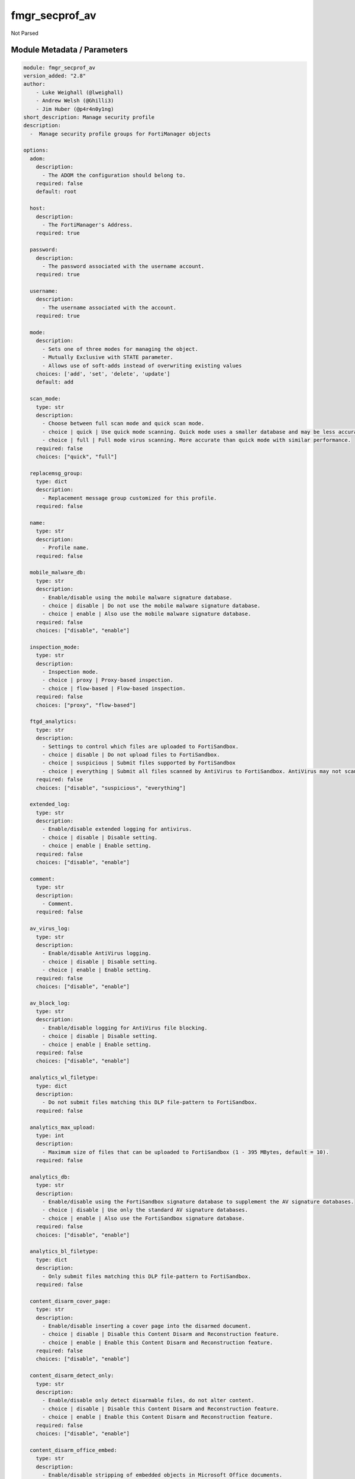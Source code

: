 ===============
fmgr_secprof_av
===============

Not Parsed


Module Metadata / Parameters
----------------------------

.. code-block:: yaml

    module: fmgr_secprof_av
    version_added: "2.8"
    author:
        - Luke Weighall (@lweighall)
        - Andrew Welsh (@Ghilli3)
        - Jim Huber (@p4r4n0y1ng)
    short_description: Manage security profile
    description:
      -  Manage security profile groups for FortiManager objects
    
    options:
      adom:
        description:
          - The ADOM the configuration should belong to.
        required: false
        default: root
    
      host:
        description:
          - The FortiManager's Address.
        required: true
    
      password:
        description:
          - The password associated with the username account.
        required: true
    
      username:
        description:
          - The username associated with the account.
        required: true
    
      mode:
        description:
          - Sets one of three modes for managing the object.
          - Mutually Exclusive with STATE parameter.
          - Allows use of soft-adds instead of overwriting existing values
        choices: ['add', 'set', 'delete', 'update']
        default: add
    
      scan_mode:
        type: str
        description:
          - Choose between full scan mode and quick scan mode.
          - choice | quick | Use quick mode scanning. Quick mode uses a smaller database and may be less accurate.
          - choice | full | Full mode virus scanning. More accurate than quick mode with similar performance.
        required: false
        choices: ["quick", "full"]
    
      replacemsg_group:
        type: dict
        description:
          - Replacement message group customized for this profile.
        required: false
    
      name:
        type: str
        description:
          - Profile name.
        required: false
    
      mobile_malware_db:
        type: str
        description:
          - Enable/disable using the mobile malware signature database.
          - choice | disable | Do not use the mobile malware signature database.
          - choice | enable | Also use the mobile malware signature database.
        required: false
        choices: ["disable", "enable"]
    
      inspection_mode:
        type: str
        description:
          - Inspection mode.
          - choice | proxy | Proxy-based inspection.
          - choice | flow-based | Flow-based inspection.
        required: false
        choices: ["proxy", "flow-based"]
    
      ftgd_analytics:
        type: str
        description:
          - Settings to control which files are uploaded to FortiSandbox.
          - choice | disable | Do not upload files to FortiSandbox.
          - choice | suspicious | Submit files supported by FortiSandbox
          - choice | everything | Submit all files scanned by AntiVirus to FortiSandbox. AntiVirus may not scan all files.
        required: false
        choices: ["disable", "suspicious", "everything"]
    
      extended_log:
        type: str
        description:
          - Enable/disable extended logging for antivirus.
          - choice | disable | Disable setting.
          - choice | enable | Enable setting.
        required: false
        choices: ["disable", "enable"]
    
      comment:
        type: str
        description:
          - Comment.
        required: false
    
      av_virus_log:
        type: str
        description:
          - Enable/disable AntiVirus logging.
          - choice | disable | Disable setting.
          - choice | enable | Enable setting.
        required: false
        choices: ["disable", "enable"]
    
      av_block_log:
        type: str
        description:
          - Enable/disable logging for AntiVirus file blocking.
          - choice | disable | Disable setting.
          - choice | enable | Enable setting.
        required: false
        choices: ["disable", "enable"]
    
      analytics_wl_filetype:
        type: dict
        description:
          - Do not submit files matching this DLP file-pattern to FortiSandbox.
        required: false
    
      analytics_max_upload:
        type: int
        description:
          - Maximum size of files that can be uploaded to FortiSandbox (1 - 395 MBytes, default = 10).
        required: false
    
      analytics_db:
        type: str
        description:
          - Enable/disable using the FortiSandbox signature database to supplement the AV signature databases.
          - choice | disable | Use only the standard AV signature databases.
          - choice | enable | Also use the FortiSandbox signature database.
        required: false
        choices: ["disable", "enable"]
    
      analytics_bl_filetype:
        type: dict
        description:
          - Only submit files matching this DLP file-pattern to FortiSandbox.
        required: false
    
      content_disarm_cover_page:
        type: str
        description:
          - Enable/disable inserting a cover page into the disarmed document.
          - choice | disable | Disable this Content Disarm and Reconstruction feature.
          - choice | enable | Enable this Content Disarm and Reconstruction feature.
        required: false
        choices: ["disable", "enable"]
    
      content_disarm_detect_only:
        type: str
        description:
          - Enable/disable only detect disarmable files, do not alter content.
          - choice | disable | Disable this Content Disarm and Reconstruction feature.
          - choice | enable | Enable this Content Disarm and Reconstruction feature.
        required: false
        choices: ["disable", "enable"]
    
      content_disarm_office_embed:
        type: str
        description:
          - Enable/disable stripping of embedded objects in Microsoft Office documents.
          - choice | disable | Disable this Content Disarm and Reconstruction feature.
          - choice | enable | Enable this Content Disarm and Reconstruction feature.
        required: false
        choices: ["disable", "enable"]
    
      content_disarm_office_hylink:
        type: str
        description:
          - Enable/disable stripping of hyperlinks in Microsoft Office documents.
          - choice | disable | Disable this Content Disarm and Reconstruction feature.
          - choice | enable | Enable this Content Disarm and Reconstruction feature.
        required: false
        choices: ["disable", "enable"]
    
      content_disarm_office_linked:
        type: str
        description:
          - Enable/disable stripping of linked objects in Microsoft Office documents.
          - choice | disable | Disable this Content Disarm and Reconstruction feature.
          - choice | enable | Enable this Content Disarm and Reconstruction feature.
        required: false
        choices: ["disable", "enable"]
    
      content_disarm_office_macro:
        type: str
        description:
          - Enable/disable stripping of macros in Microsoft Office documents.
          - choice | disable | Disable this Content Disarm and Reconstruction feature.
          - choice | enable | Enable this Content Disarm and Reconstruction feature.
        required: false
        choices: ["disable", "enable"]
    
      content_disarm_original_file_destination:
        type: str
        description:
          - Destination to send original file if active content is removed.
          - choice | fortisandbox | Send original file to configured FortiSandbox.
          - choice | quarantine | Send original file to quarantine.
          - choice | discard | Original file will be discarded after content disarm.
        required: false
        choices: ["fortisandbox", "quarantine", "discard"]
    
      content_disarm_pdf_act_form:
        type: str
        description:
          - Enable/disable stripping of actions that submit data to other targets in PDF documents.
          - choice | disable | Disable this Content Disarm and Reconstruction feature.
          - choice | enable | Enable this Content Disarm and Reconstruction feature.
        required: false
        choices: ["disable", "enable"]
    
      content_disarm_pdf_act_gotor:
        type: str
        description:
          - Enable/disable stripping of links to other PDFs in PDF documents.
          - choice | disable | Disable this Content Disarm and Reconstruction feature.
          - choice | enable | Enable this Content Disarm and Reconstruction feature.
        required: false
        choices: ["disable", "enable"]
    
      content_disarm_pdf_act_java:
        type: str
        description:
          - Enable/disable stripping of actions that execute JavaScript code in PDF documents.
          - choice | disable | Disable this Content Disarm and Reconstruction feature.
          - choice | enable | Enable this Content Disarm and Reconstruction feature.
        required: false
        choices: ["disable", "enable"]
    
      content_disarm_pdf_act_launch:
        type: str
        description:
          - Enable/disable stripping of links to external applications in PDF documents.
          - choice | disable | Disable this Content Disarm and Reconstruction feature.
          - choice | enable | Enable this Content Disarm and Reconstruction feature.
        required: false
        choices: ["disable", "enable"]
    
      content_disarm_pdf_act_movie:
        type: str
        description:
          - Enable/disable stripping of embedded movies in PDF documents.
          - choice | disable | Disable this Content Disarm and Reconstruction feature.
          - choice | enable | Enable this Content Disarm and Reconstruction feature.
        required: false
        choices: ["disable", "enable"]
    
      content_disarm_pdf_act_sound:
        type: str
        description:
          - Enable/disable stripping of embedded sound files in PDF documents.
          - choice | disable | Disable this Content Disarm and Reconstruction feature.
          - choice | enable | Enable this Content Disarm and Reconstruction feature.
        required: false
        choices: ["disable", "enable"]
    
      content_disarm_pdf_embedfile:
        type: str
        description:
          - Enable/disable stripping of embedded files in PDF documents.
          - choice | disable | Disable this Content Disarm and Reconstruction feature.
          - choice | enable | Enable this Content Disarm and Reconstruction feature.
        required: false
        choices: ["disable", "enable"]
    
      content_disarm_pdf_hyperlink:
        type: str
        description:
          - Enable/disable stripping of hyperlinks from PDF documents.
          - choice | disable | Disable this Content Disarm and Reconstruction feature.
          - choice | enable | Enable this Content Disarm and Reconstruction feature.
        required: false
        choices: ["disable", "enable"]
    
      content_disarm_pdf_javacode:
        type: str
        description:
          - Enable/disable stripping of JavaScript code in PDF documents.
          - choice | disable | Disable this Content Disarm and Reconstruction feature.
          - choice | enable | Enable this Content Disarm and Reconstruction feature.
        required: false
        choices: ["disable", "enable"]
    
      ftp_archive_block:
        type: str
        description:
          - Select the archive types to block.
          - FLAG Based Options. Specify multiple in list form.
          - flag | encrypted | Block encrypted archives.
          - flag | corrupted | Block corrupted archives.
          - flag | multipart | Block multipart archives.
          - flag | nested | Block nested archives.
          - flag | mailbomb | Block mail bomb archives.
          - flag | unhandled | Block archives that FortiOS cannot open.
          - flag | partiallycorrupted | Block partially corrupted archives.
          - flag | fileslimit | Block exceeded archive files limit.
          - flag | timeout | Block scan timeout.
        required: false
        choices: ["encrypted", "corrupted", "multipart", "nested", "mailbomb", "unhandled",
        "partiallycorrupted", "fileslimit", "timeout"]
    
      ftp_archive_log:
        type: str
        description:
          - Select the archive types to log.
          - FLAG Based Options. Specify multiple in list form.
          - flag | encrypted | Log encrypted archives.
          - flag | corrupted | Log corrupted archives.
          - flag | multipart | Log multipart archives.
          - flag | nested | Log nested archives.
          - flag | mailbomb | Log mail bomb archives.
          - flag | unhandled | Log archives that FortiOS cannot open.
          - flag | partiallycorrupted | Log partially corrupted archives.
          - flag | fileslimit | Log exceeded archive files limit.
          - flag | timeout | Log scan timeout.
        required: false
        choices: ["encrypted", "corrupted", "multipart", "nested", "mailbomb", "unhandled",
        "partiallycorrupted", "fileslimit", "timeout"]
    
      ftp_emulator:
        type: str
        description:
          - Enable/disable the virus emulator.
          - choice | disable | Disable the virus emulator.
          - choice | enable | Enable the virus emulator.
        required: false
        choices: ["disable", "enable"]
    
      ftp_options:
        type: str
        description:
          - Enable/disable FTP AntiVirus scanning, monitoring, and quarantine.
          - FLAG Based Options. Specify multiple in list form.
          - flag | scan | Enable FTP antivirus scanning.
          - flag | quarantine | Enable FTP antivirus quarantine. Files are quarantined depending on quarantine settings.
          - flag | avmonitor | Enable FTP antivirus logging.
        required: false
        choices: ["scan", "quarantine", "avmonitor"]
    
      ftp_outbreak_prevention:
        type: str
        description:
          - Enable FortiGuard Virus Outbreak Prevention service.
          - choice | disabled | Disabled.
          - choice | files | Analyze files as sent, not the content of archives.
          - choice | full-archive | Analyze files including the content of archives.
        required: false
        choices: ["disabled", "files", "full-archive"]
    
      http_archive_block:
        type: str
        description:
          - Select the archive types to block.
          - FLAG Based Options. Specify multiple in list form.
          - flag | encrypted | Block encrypted archives.
          - flag | corrupted | Block corrupted archives.
          - flag | multipart | Block multipart archives.
          - flag | nested | Block nested archives.
          - flag | mailbomb | Block mail bomb archives.
          - flag | unhandled | Block archives that FortiOS cannot open.
          - flag | partiallycorrupted | Block partially corrupted archives.
          - flag | fileslimit | Block exceeded archive files limit.
          - flag | timeout | Block scan timeout.
        required: false
        choices: ["encrypted", "corrupted", "multipart", "nested", "mailbomb", "unhandled",
        "partiallycorrupted", "fileslimit", "timeout"]
    
      http_archive_log:
        type: str
        description:
          - Select the archive types to log.
          - FLAG Based Options. Specify multiple in list form.
          - flag | encrypted | Log encrypted archives.
          - flag | corrupted | Log corrupted archives.
          - flag | multipart | Log multipart archives.
          - flag | nested | Log nested archives.
          - flag | mailbomb | Log mail bomb archives.
          - flag | unhandled | Log archives that FortiOS cannot open.
          - flag | partiallycorrupted | Log partially corrupted archives.
          - flag | fileslimit | Log exceeded archive files limit.
          - flag | timeout | Log scan timeout.
        required: false
        choices: ["encrypted", "corrupted", "multipart", "nested", "mailbomb", "unhandled",
        "partiallycorrupted", "fileslimit", "timeout"]
    
      http_content_disarm:
        type: str
        description:
          - Enable Content Disarm and Reconstruction for this protocol.
          - choice | disable | Disable Content Disarm and Reconstruction for this protocol.
          - choice | enable | Enable Content Disarm and Reconstruction for this protocol.
        required: false
        choices: ["disable", "enable"]
    
      http_emulator:
        type: str
        description:
          - Enable/disable the virus emulator.
          - choice | disable | Disable the virus emulator.
          - choice | enable | Enable the virus emulator.
        required: false
        choices: ["disable", "enable"]
    
      http_options:
        type: str
        description:
          - Enable/disable HTTP AntiVirus scanning, monitoring, and quarantine.
          - FLAG Based Options. Specify multiple in list form.
          - flag | scan | Enable HTTP antivirus scanning.
          - flag | quarantine | Enable HTTP antivirus quarantine. Files are quarantined depending on quarantine settings.
          - flag | avmonitor | Enable HTTP antivirus logging.
        required: false
        choices: ["scan", "quarantine", "avmonitor"]
    
      http_outbreak_prevention:
        type: str
        description:
          - Enable FortiGuard Virus Outbreak Prevention service.
          - choice | disabled | Disabled.
          - choice | files | Analyze files as sent, not the content of archives.
          - choice | full-archive | Analyze files including the content of archives.
        required: false
        choices: ["disabled", "files", "full-archive"]
    
      imap_archive_block:
        type: str
        description:
          - Select the archive types to block.
          - FLAG Based Options. Specify multiple in list form.
          - flag | encrypted | Block encrypted archives.
          - flag | corrupted | Block corrupted archives.
          - flag | multipart | Block multipart archives.
          - flag | nested | Block nested archives.
          - flag | mailbomb | Block mail bomb archives.
          - flag | unhandled | Block archives that FortiOS cannot open.
          - flag | partiallycorrupted | Block partially corrupted archives.
          - flag | fileslimit | Block exceeded archive files limit.
          - flag | timeout | Block scan timeout.
        required: false
        choices: ["encrypted", "corrupted", "multipart", "nested", "mailbomb", "unhandled",
        "partiallycorrupted", "fileslimit", "timeout"]
    
      imap_archive_log:
        type: str
        description:
          - Select the archive types to log.
          - FLAG Based Options. Specify multiple in list form.
          - flag | encrypted | Log encrypted archives.
          - flag | corrupted | Log corrupted archives.
          - flag | multipart | Log multipart archives.
          - flag | nested | Log nested archives.
          - flag | mailbomb | Log mail bomb archives.
          - flag | unhandled | Log archives that FortiOS cannot open.
          - flag | partiallycorrupted | Log partially corrupted archives.
          - flag | fileslimit | Log exceeded archive files limit.
          - flag | timeout | Log scan timeout.
        required: false
        choices: ["encrypted", "corrupted", "multipart", "nested", "mailbomb", "unhandled",
        "partiallycorrupted", "fileslimit", "timeout"]
    
      imap_content_disarm:
        type: str
        description:
          - Enable Content Disarm and Reconstruction for this protocol.
          - choice | disable | Disable Content Disarm and Reconstruction for this protocol.
          - choice | enable | Enable Content Disarm and Reconstruction for this protocol.
        required: false
        choices: ["disable", "enable"]
    
      imap_emulator:
        type: str
        description:
          - Enable/disable the virus emulator.
          - choice | disable | Disable the virus emulator.
          - choice | enable | Enable the virus emulator.
        required: false
        choices: ["disable", "enable"]
    
      imap_executables:
        type: str
        description:
          - Treat Windows executable files as viruses for the purpose of blocking or monitoring.
          - choice | default | Perform standard AntiVirus scanning of Windows executable files.
          - choice | virus | Treat Windows executables as viruses.
        required: false
        choices: ["default", "virus"]
    
      imap_options:
        type: str
        description:
          - Enable/disable IMAP AntiVirus scanning, monitoring, and quarantine.
          - FLAG Based Options. Specify multiple in list form.
          - flag | scan | Enable IMAP antivirus scanning.
          - flag | quarantine | Enable IMAP antivirus quarantine. Files are quarantined depending on quarantine settings.
          - flag | avmonitor | Enable IMAP antivirus logging.
        required: false
        choices: ["scan", "quarantine", "avmonitor"]
    
      imap_outbreak_prevention:
        type: str
        description:
          - Enable FortiGuard Virus Outbreak Prevention service.
          - choice | disabled | Disabled.
          - choice | files | Analyze files as sent, not the content of archives.
          - choice | full-archive | Analyze files including the content of archives.
        required: false
        choices: ["disabled", "files", "full-archive"]
    
      mapi_archive_block:
        type: str
        description:
          - Select the archive types to block.
          - FLAG Based Options. Specify multiple in list form.
          - flag | encrypted | Block encrypted archives.
          - flag | corrupted | Block corrupted archives.
          - flag | multipart | Block multipart archives.
          - flag | nested | Block nested archives.
          - flag | mailbomb | Block mail bomb archives.
          - flag | unhandled | Block archives that FortiOS cannot open.
          - flag | partiallycorrupted | Block partially corrupted archives.
          - flag | fileslimit | Block exceeded archive files limit.
          - flag | timeout | Block scan timeout.
        required: false
        choices: ["encrypted", "corrupted", "multipart", "nested", "mailbomb", "unhandled",
        "partiallycorrupted", "fileslimit", "timeout"]
    
      mapi_archive_log:
        type: str
        description:
          - Select the archive types to log.
          - FLAG Based Options. Specify multiple in list form.
          - flag | encrypted | Log encrypted archives.
          - flag | corrupted | Log corrupted archives.
          - flag | multipart | Log multipart archives.
          - flag | nested | Log nested archives.
          - flag | mailbomb | Log mail bomb archives.
          - flag | unhandled | Log archives that FortiOS cannot open.
          - flag | partiallycorrupted | Log partially corrupted archives.
          - flag | fileslimit | Log exceeded archive files limit.
          - flag | timeout | Log scan timeout.
        required: false
        choices: ["encrypted", "corrupted", "multipart", "nested", "mailbomb", "unhandled",
        "partiallycorrupted", "fileslimit", "timeout"]
    
      mapi_emulator:
        type: str
        description:
          - Enable/disable the virus emulator.
          - choice | disable | Disable the virus emulator.
          - choice | enable | Enable the virus emulator.
        required: false
        choices: ["disable", "enable"]
    
      mapi_executables:
        type: str
        description:
          - Treat Windows executable files as viruses for the purpose of blocking or monitoring.
          - choice | default | Perform standard AntiVirus scanning of Windows executable files.
          - choice | virus | Treat Windows executables as viruses.
        required: false
        choices: ["default", "virus"]
    
      mapi_options:
        type: str
        description:
          - Enable/disable MAPI AntiVirus scanning, monitoring, and quarantine.
          - FLAG Based Options. Specify multiple in list form.
          - flag | scan | Enable MAPI antivirus scanning.
          - flag | quarantine | Enable MAPI antivirus quarantine. Files are quarantined depending on quarantine settings.
          - flag | avmonitor | Enable MAPI antivirus logging.
        required: false
        choices: ["scan", "quarantine", "avmonitor"]
    
      mapi_outbreak_prevention:
        type: str
        description:
          - Enable FortiGuard Virus Outbreak Prevention service.
          - choice | disabled | Disabled.
          - choice | files | Analyze files as sent, not the content of archives.
          - choice | full-archive | Analyze files including the content of archives.
        required: false
        choices: ["disabled", "files", "full-archive"]
    
      nac_quar_expiry:
        type: str
        description:
          - Duration of quarantine.
        required: false
    
      nac_quar_infected:
        type: str
        description:
          - Enable/Disable quarantining infected hosts to the banned user list.
          - choice | none | Do not quarantine infected hosts.
          - choice | quar-src-ip | Quarantine all traffic from the infected hosts source IP.
        required: false
        choices: ["none", "quar-src-ip"]
    
      nac_quar_log:
        type: str
        description:
          - Enable/disable AntiVirus quarantine logging.
          - choice | disable | Disable AntiVirus quarantine logging.
          - choice | enable | Enable AntiVirus quarantine logging.
        required: false
        choices: ["disable", "enable"]
    
      nntp_archive_block:
        type: str
        description:
          - Select the archive types to block.
          - FLAG Based Options. Specify multiple in list form.
          - flag | encrypted | Block encrypted archives.
          - flag | corrupted | Block corrupted archives.
          - flag | multipart | Block multipart archives.
          - flag | nested | Block nested archives.
          - flag | mailbomb | Block mail bomb archives.
          - flag | unhandled | Block archives that FortiOS cannot open.
          - flag | partiallycorrupted | Block partially corrupted archives.
          - flag | fileslimit | Block exceeded archive files limit.
          - flag | timeout | Block scan timeout.
        required: false
        choices: ["encrypted", "corrupted", "multipart", "nested", "mailbomb", "unhandled",
        "partiallycorrupted", "fileslimit", "timeout"]
    
      nntp_archive_log:
        type: str
        description:
          - Select the archive types to log.
          - FLAG Based Options. Specify multiple in list form.
          - flag | encrypted | Log encrypted archives.
          - flag | corrupted | Log corrupted archives.
          - flag | multipart | Log multipart archives.
          - flag | nested | Log nested archives.
          - flag | mailbomb | Log mail bomb archives.
          - flag | unhandled | Log archives that FortiOS cannot open.
          - flag | partiallycorrupted | Log partially corrupted archives.
          - flag | fileslimit | Log exceeded archive files limit.
          - flag | timeout | Log scan timeout.
        required: false
        choices: ["encrypted", "corrupted", "multipart", "nested", "mailbomb", "unhandled",
        "partiallycorrupted", "fileslimit", "timeout"]
    
      nntp_emulator:
        type: str
        description:
          - Enable/disable the virus emulator.
          - choice | disable | Disable the virus emulator.
          - choice | enable | Enable the virus emulator.
        required: false
        choices: ["disable", "enable"]
    
      nntp_options:
        type: str
        description:
          - Enable/disable NNTP AntiVirus scanning, monitoring, and quarantine.
          - FLAG Based Options. Specify multiple in list form.
          - flag | scan | Enable NNTP antivirus scanning.
          - flag | quarantine | Enable NNTP antivirus quarantine. Files are quarantined depending on quarantine settings.
          - flag | avmonitor | Enable NNTP antivirus logging.
        required: false
        choices: ["scan", "quarantine", "avmonitor"]
    
      nntp_outbreak_prevention:
        type: str
        description:
          - Enable FortiGuard Virus Outbreak Prevention service.
          - choice | disabled | Disabled.
          - choice | files | Analyze files as sent, not the content of archives.
          - choice | full-archive | Analyze files including the content of archives.
        required: false
        choices: ["disabled", "files", "full-archive"]
    
      pop3_archive_block:
        type: str
        description:
          - Select the archive types to block.
          - FLAG Based Options. Specify multiple in list form.
          - flag | encrypted | Block encrypted archives.
          - flag | corrupted | Block corrupted archives.
          - flag | multipart | Block multipart archives.
          - flag | nested | Block nested archives.
          - flag | mailbomb | Block mail bomb archives.
          - flag | unhandled | Block archives that FortiOS cannot open.
          - flag | partiallycorrupted | Block partially corrupted archives.
          - flag | fileslimit | Block exceeded archive files limit.
          - flag | timeout | Block scan timeout.
        required: false
        choices: ["encrypted", "corrupted", "multipart", "nested", "mailbomb", "unhandled",
        "partiallycorrupted", "fileslimit", "timeout"]
    
      pop3_archive_log:
        type: str
        description:
          - Select the archive types to log.
          - FLAG Based Options. Specify multiple in list form.
          - flag | encrypted | Log encrypted archives.
          - flag | corrupted | Log corrupted archives.
          - flag | multipart | Log multipart archives.
          - flag | nested | Log nested archives.
          - flag | mailbomb | Log mail bomb archives.
          - flag | unhandled | Log archives that FortiOS cannot open.
          - flag | partiallycorrupted | Log partially corrupted archives.
          - flag | fileslimit | Log exceeded archive files limit.
          - flag | timeout | Log scan timeout.
        required: false
        choices: ["encrypted", "corrupted", "multipart", "nested", "mailbomb", "unhandled",
        "partiallycorrupted", "fileslimit", "timeout"]
    
      pop3_content_disarm:
        type: str
        description:
          - Enable Content Disarm and Reconstruction for this protocol.
          - choice | disable | Disable Content Disarm and Reconstruction for this protocol.
          - choice | enable | Enable Content Disarm and Reconstruction for this protocol.
        required: false
        choices: ["disable", "enable"]
    
      pop3_emulator:
        type: str
        description:
          - Enable/disable the virus emulator.
          - choice | disable | Disable the virus emulator.
          - choice | enable | Enable the virus emulator.
        required: false
        choices: ["disable", "enable"]
    
      pop3_executables:
        type: str
        description:
          - Treat Windows executable files as viruses for the purpose of blocking or monitoring.
          - choice | default | Perform standard AntiVirus scanning of Windows executable files.
          - choice | virus | Treat Windows executables as viruses.
        required: false
        choices: ["default", "virus"]
    
      pop3_options:
        type: str
        description:
          - Enable/disable POP3 AntiVirus scanning, monitoring, and quarantine.
          - FLAG Based Options. Specify multiple in list form.
          - flag | scan | Enable POP3 antivirus scanning.
          - flag | quarantine | Enable POP3 antivirus quarantine. Files are quarantined depending on quarantine settings.
          - flag | avmonitor | Enable POP3 antivirus logging.
        required: false
        choices: ["scan", "quarantine", "avmonitor"]
    
      pop3_outbreak_prevention:
        type: str
        description:
          - Enable FortiGuard Virus Outbreak Prevention service.
          - choice | disabled | Disabled.
          - choice | files | Analyze files as sent, not the content of archives.
          - choice | full-archive | Analyze files including the content of archives.
        required: false
        choices: ["disabled", "files", "full-archive"]
    
      smb_archive_block:
        type: str
        description:
          - Select the archive types to block.
          - FLAG Based Options. Specify multiple in list form.
          - flag | encrypted | Block encrypted archives.
          - flag | corrupted | Block corrupted archives.
          - flag | multipart | Block multipart archives.
          - flag | nested | Block nested archives.
          - flag | mailbomb | Block mail bomb archives.
          - flag | unhandled | Block archives that FortiOS cannot open.
          - flag | partiallycorrupted | Block partially corrupted archives.
          - flag | fileslimit | Block exceeded archive files limit.
          - flag | timeout | Block scan timeout.
        required: false
        choices: ["encrypted", "corrupted", "multipart", "nested", "mailbomb", "unhandled",
        "partiallycorrupted", "fileslimit", "timeout"]
    
      smb_archive_log:
        type: str
        description:
          - Select the archive types to log.
          - FLAG Based Options. Specify multiple in list form.
          - flag | encrypted | Log encrypted archives.
          - flag | corrupted | Log corrupted archives.
          - flag | multipart | Log multipart archives.
          - flag | nested | Log nested archives.
          - flag | mailbomb | Log mail bomb archives.
          - flag | unhandled | Log archives that FortiOS cannot open.
          - flag | partiallycorrupted | Log partially corrupted archives.
          - flag | fileslimit | Log exceeded archive files limit.
          - flag | timeout | Log scan timeout.
        required: false
        choices: ["encrypted", "corrupted", "multipart", "nested", "mailbomb", "unhandled",
        "partiallycorrupted", "fileslimit", "timeout"]
    
      smb_emulator:
        type: str
        description:
          - Enable/disable the virus emulator.
          - choice | disable | Disable the virus emulator.
          - choice | enable | Enable the virus emulator.
        required: false
        choices: ["disable", "enable"]
    
      smb_options:
        type: str
        description:
          - Enable/disable SMB AntiVirus scanning, monitoring, and quarantine.
          - FLAG Based Options. Specify multiple in list form.
          - flag | scan | Enable SMB antivirus scanning.
          - flag | quarantine | Enable SMB antivirus quarantine. Files are quarantined depending on quarantine settings.
          - flag | avmonitor | Enable SMB antivirus logging.
        required: false
        choices: ["scan", "quarantine", "avmonitor"]
    
      smb_outbreak_prevention:
        type: str
        description:
          - Enable FortiGuard Virus Outbreak Prevention service.
          - choice | disabled | Disabled.
          - choice | files | Analyze files as sent, not the content of archives.
          - choice | full-archive | Analyze files including the content of archives.
        required: false
        choices: ["disabled", "files", "full-archive"]
    
      smtp_archive_block:
        type: str
        description:
          - Select the archive types to block.
          - FLAG Based Options. Specify multiple in list form.
          - flag | encrypted | Block encrypted archives.
          - flag | corrupted | Block corrupted archives.
          - flag | multipart | Block multipart archives.
          - flag | nested | Block nested archives.
          - flag | mailbomb | Block mail bomb archives.
          - flag | unhandled | Block archives that FortiOS cannot open.
          - flag | partiallycorrupted | Block partially corrupted archives.
          - flag | fileslimit | Block exceeded archive files limit.
          - flag | timeout | Block scan timeout.
        required: false
        choices: ["encrypted", "corrupted", "multipart", "nested", "mailbomb", "unhandled",
        "partiallycorrupted", "fileslimit", "timeout"]
    
      smtp_archive_log:
        type: str
        description:
          - Select the archive types to log.
          - FLAG Based Options. Specify multiple in list form.
          - flag | encrypted | Log encrypted archives.
          - flag | corrupted | Log corrupted archives.
          - flag | multipart | Log multipart archives.
          - flag | nested | Log nested archives.
          - flag | mailbomb | Log mail bomb archives.
          - flag | unhandled | Log archives that FortiOS cannot open.
          - flag | partiallycorrupted | Log partially corrupted archives.
          - flag | fileslimit | Log exceeded archive files limit.
          - flag | timeout | Log scan timeout.
        required: false
        choices: ["encrypted", "corrupted", "multipart", "nested", "mailbomb", "unhandled",
        "partiallycorrupted", "fileslimit", "timeout"]
    
      smtp_content_disarm:
        type: str
        description:
          - Enable Content Disarm and Reconstruction for this protocol.
          - choice | disable | Disable Content Disarm and Reconstruction for this protocol.
          - choice | enable | Enable Content Disarm and Reconstruction for this protocol.
        required: false
        choices: ["disable", "enable"]
    
      smtp_emulator:
        type: str
        description:
          - Enable/disable the virus emulator.
          - choice | disable | Disable the virus emulator.
          - choice | enable | Enable the virus emulator.
        required: false
        choices: ["disable", "enable"]
    
      smtp_executables:
        type: str
        description:
          - Treat Windows executable files as viruses for the purpose of blocking or monitoring.
          - choice | default | Perform standard AntiVirus scanning of Windows executable files.
          - choice | virus | Treat Windows executables as viruses.
        required: false
        choices: ["default", "virus"]
    
      smtp_options:
        type: str
        description:
          - Enable/disable SMTP AntiVirus scanning, monitoring, and quarantine.
          - FLAG Based Options. Specify multiple in list form.
          - flag | scan | Enable SMTP antivirus scanning.
          - flag | quarantine | Enable SMTP antivirus quarantine. Files are quarantined depending on quarantine settings.
          - flag | avmonitor | Enable SMTP antivirus logging.
        required: false
        choices: ["scan", "quarantine", "avmonitor"]
    
      smtp_outbreak_prevention:
        type: str
        description:
          - Enable FortiGuard Virus Outbreak Prevention service.
          - choice | disabled | Disabled.
          - choice | files | Analyze files as sent, not the content of archives.
          - choice | full-archive | Analyze files including the content of archives.
        required: false
        choices: ["disabled", "files", "full-archive"]
    
    



RAW HTML JSON Guide
-------------------

%%RAW_HTML_JSON_TOKEN%%


Module Source Code
------------------

.. code-block:: yaml

    #!/usr/bin/python
    # -*- coding: utf-8 -*-
    #
    # This file is part of Ansible
    #
    # Ansible is free software: you can redistribute it and/or modify
    # it under the terms of the GNU General Public License as published by
    # the Free Software Foundation, either version 3 of the License, or
    # (at your option) any later version.
    #
    # Ansible is distributed in the hope that it will be useful,
    # but WITHOUT ANY WARRANTY; without even the implied warranty of
    # MERCHANTABILITY or FITNESS FOR A PARTICULAR PURPOSE.  See the
    # GNU General Public License for more details.
    #
    # You should have received a copy of the GNU General Public License
    # along with Ansible.  If not, see <http://www.gnu.org/licenses/>.
    #
    
    from __future__ import absolute_import, division, print_function
    __metaclass__ = type
    
    ANSIBLE_METADATA = {'metadata_version': '1.1',
                        'status': ['preview'],
                        'supported_by': 'community'}
    
    DOCUMENTATION = '''
    ---
    module: fmgr_secprof_av
    version_added: "2.8"
    author:
        - Luke Weighall (@lweighall)
        - Andrew Welsh (@Ghilli3)
        - Jim Huber (@p4r4n0y1ng)
    short_description: Manage security profile
    description:
      -  Manage security profile groups for FortiManager objects
    
    options:
      adom:
        description:
          - The ADOM the configuration should belong to.
        required: false
        default: root
    
      host:
        description:
          - The FortiManager's Address.
        required: true
    
      password:
        description:
          - The password associated with the username account.
        required: true
    
      username:
        description:
          - The username associated with the account.
        required: true
    
      mode:
        description:
          - Sets one of three modes for managing the object.
          - Mutually Exclusive with STATE parameter.
          - Allows use of soft-adds instead of overwriting existing values
        choices: ['add', 'set', 'delete', 'update']
        default: add
    
      scan_mode:
        type: str
        description:
          - Choose between full scan mode and quick scan mode.
          - choice | quick | Use quick mode scanning. Quick mode uses a smaller database and may be less accurate.
          - choice | full | Full mode virus scanning. More accurate than quick mode with similar performance.
        required: false
        choices: ["quick", "full"]
    
      replacemsg_group:
        type: dict
        description:
          - Replacement message group customized for this profile.
        required: false
    
      name:
        type: str
        description:
          - Profile name.
        required: false
    
      mobile_malware_db:
        type: str
        description:
          - Enable/disable using the mobile malware signature database.
          - choice | disable | Do not use the mobile malware signature database.
          - choice | enable | Also use the mobile malware signature database.
        required: false
        choices: ["disable", "enable"]
    
      inspection_mode:
        type: str
        description:
          - Inspection mode.
          - choice | proxy | Proxy-based inspection.
          - choice | flow-based | Flow-based inspection.
        required: false
        choices: ["proxy", "flow-based"]
    
      ftgd_analytics:
        type: str
        description:
          - Settings to control which files are uploaded to FortiSandbox.
          - choice | disable | Do not upload files to FortiSandbox.
          - choice | suspicious | Submit files supported by FortiSandbox
          - choice | everything | Submit all files scanned by AntiVirus to FortiSandbox. AntiVirus may not scan all files.
        required: false
        choices: ["disable", "suspicious", "everything"]
    
      extended_log:
        type: str
        description:
          - Enable/disable extended logging for antivirus.
          - choice | disable | Disable setting.
          - choice | enable | Enable setting.
        required: false
        choices: ["disable", "enable"]
    
      comment:
        type: str
        description:
          - Comment.
        required: false
    
      av_virus_log:
        type: str
        description:
          - Enable/disable AntiVirus logging.
          - choice | disable | Disable setting.
          - choice | enable | Enable setting.
        required: false
        choices: ["disable", "enable"]
    
      av_block_log:
        type: str
        description:
          - Enable/disable logging for AntiVirus file blocking.
          - choice | disable | Disable setting.
          - choice | enable | Enable setting.
        required: false
        choices: ["disable", "enable"]
    
      analytics_wl_filetype:
        type: dict
        description:
          - Do not submit files matching this DLP file-pattern to FortiSandbox.
        required: false
    
      analytics_max_upload:
        type: int
        description:
          - Maximum size of files that can be uploaded to FortiSandbox (1 - 395 MBytes, default = 10).
        required: false
    
      analytics_db:
        type: str
        description:
          - Enable/disable using the FortiSandbox signature database to supplement the AV signature databases.
          - choice | disable | Use only the standard AV signature databases.
          - choice | enable | Also use the FortiSandbox signature database.
        required: false
        choices: ["disable", "enable"]
    
      analytics_bl_filetype:
        type: dict
        description:
          - Only submit files matching this DLP file-pattern to FortiSandbox.
        required: false
    
      content_disarm_cover_page:
        type: str
        description:
          - Enable/disable inserting a cover page into the disarmed document.
          - choice | disable | Disable this Content Disarm and Reconstruction feature.
          - choice | enable | Enable this Content Disarm and Reconstruction feature.
        required: false
        choices: ["disable", "enable"]
    
      content_disarm_detect_only:
        type: str
        description:
          - Enable/disable only detect disarmable files, do not alter content.
          - choice | disable | Disable this Content Disarm and Reconstruction feature.
          - choice | enable | Enable this Content Disarm and Reconstruction feature.
        required: false
        choices: ["disable", "enable"]
    
      content_disarm_office_embed:
        type: str
        description:
          - Enable/disable stripping of embedded objects in Microsoft Office documents.
          - choice | disable | Disable this Content Disarm and Reconstruction feature.
          - choice | enable | Enable this Content Disarm and Reconstruction feature.
        required: false
        choices: ["disable", "enable"]
    
      content_disarm_office_hylink:
        type: str
        description:
          - Enable/disable stripping of hyperlinks in Microsoft Office documents.
          - choice | disable | Disable this Content Disarm and Reconstruction feature.
          - choice | enable | Enable this Content Disarm and Reconstruction feature.
        required: false
        choices: ["disable", "enable"]
    
      content_disarm_office_linked:
        type: str
        description:
          - Enable/disable stripping of linked objects in Microsoft Office documents.
          - choice | disable | Disable this Content Disarm and Reconstruction feature.
          - choice | enable | Enable this Content Disarm and Reconstruction feature.
        required: false
        choices: ["disable", "enable"]
    
      content_disarm_office_macro:
        type: str
        description:
          - Enable/disable stripping of macros in Microsoft Office documents.
          - choice | disable | Disable this Content Disarm and Reconstruction feature.
          - choice | enable | Enable this Content Disarm and Reconstruction feature.
        required: false
        choices: ["disable", "enable"]
    
      content_disarm_original_file_destination:
        type: str
        description:
          - Destination to send original file if active content is removed.
          - choice | fortisandbox | Send original file to configured FortiSandbox.
          - choice | quarantine | Send original file to quarantine.
          - choice | discard | Original file will be discarded after content disarm.
        required: false
        choices: ["fortisandbox", "quarantine", "discard"]
    
      content_disarm_pdf_act_form:
        type: str
        description:
          - Enable/disable stripping of actions that submit data to other targets in PDF documents.
          - choice | disable | Disable this Content Disarm and Reconstruction feature.
          - choice | enable | Enable this Content Disarm and Reconstruction feature.
        required: false
        choices: ["disable", "enable"]
    
      content_disarm_pdf_act_gotor:
        type: str
        description:
          - Enable/disable stripping of links to other PDFs in PDF documents.
          - choice | disable | Disable this Content Disarm and Reconstruction feature.
          - choice | enable | Enable this Content Disarm and Reconstruction feature.
        required: false
        choices: ["disable", "enable"]
    
      content_disarm_pdf_act_java:
        type: str
        description:
          - Enable/disable stripping of actions that execute JavaScript code in PDF documents.
          - choice | disable | Disable this Content Disarm and Reconstruction feature.
          - choice | enable | Enable this Content Disarm and Reconstruction feature.
        required: false
        choices: ["disable", "enable"]
    
      content_disarm_pdf_act_launch:
        type: str
        description:
          - Enable/disable stripping of links to external applications in PDF documents.
          - choice | disable | Disable this Content Disarm and Reconstruction feature.
          - choice | enable | Enable this Content Disarm and Reconstruction feature.
        required: false
        choices: ["disable", "enable"]
    
      content_disarm_pdf_act_movie:
        type: str
        description:
          - Enable/disable stripping of embedded movies in PDF documents.
          - choice | disable | Disable this Content Disarm and Reconstruction feature.
          - choice | enable | Enable this Content Disarm and Reconstruction feature.
        required: false
        choices: ["disable", "enable"]
    
      content_disarm_pdf_act_sound:
        type: str
        description:
          - Enable/disable stripping of embedded sound files in PDF documents.
          - choice | disable | Disable this Content Disarm and Reconstruction feature.
          - choice | enable | Enable this Content Disarm and Reconstruction feature.
        required: false
        choices: ["disable", "enable"]
    
      content_disarm_pdf_embedfile:
        type: str
        description:
          - Enable/disable stripping of embedded files in PDF documents.
          - choice | disable | Disable this Content Disarm and Reconstruction feature.
          - choice | enable | Enable this Content Disarm and Reconstruction feature.
        required: false
        choices: ["disable", "enable"]
    
      content_disarm_pdf_hyperlink:
        type: str
        description:
          - Enable/disable stripping of hyperlinks from PDF documents.
          - choice | disable | Disable this Content Disarm and Reconstruction feature.
          - choice | enable | Enable this Content Disarm and Reconstruction feature.
        required: false
        choices: ["disable", "enable"]
    
      content_disarm_pdf_javacode:
        type: str
        description:
          - Enable/disable stripping of JavaScript code in PDF documents.
          - choice | disable | Disable this Content Disarm and Reconstruction feature.
          - choice | enable | Enable this Content Disarm and Reconstruction feature.
        required: false
        choices: ["disable", "enable"]
    
      ftp_archive_block:
        type: str
        description:
          - Select the archive types to block.
          - FLAG Based Options. Specify multiple in list form.
          - flag | encrypted | Block encrypted archives.
          - flag | corrupted | Block corrupted archives.
          - flag | multipart | Block multipart archives.
          - flag | nested | Block nested archives.
          - flag | mailbomb | Block mail bomb archives.
          - flag | unhandled | Block archives that FortiOS cannot open.
          - flag | partiallycorrupted | Block partially corrupted archives.
          - flag | fileslimit | Block exceeded archive files limit.
          - flag | timeout | Block scan timeout.
        required: false
        choices: ["encrypted", "corrupted", "multipart", "nested", "mailbomb", "unhandled",
        "partiallycorrupted", "fileslimit", "timeout"]
    
      ftp_archive_log:
        type: str
        description:
          - Select the archive types to log.
          - FLAG Based Options. Specify multiple in list form.
          - flag | encrypted | Log encrypted archives.
          - flag | corrupted | Log corrupted archives.
          - flag | multipart | Log multipart archives.
          - flag | nested | Log nested archives.
          - flag | mailbomb | Log mail bomb archives.
          - flag | unhandled | Log archives that FortiOS cannot open.
          - flag | partiallycorrupted | Log partially corrupted archives.
          - flag | fileslimit | Log exceeded archive files limit.
          - flag | timeout | Log scan timeout.
        required: false
        choices: ["encrypted", "corrupted", "multipart", "nested", "mailbomb", "unhandled",
        "partiallycorrupted", "fileslimit", "timeout"]
    
      ftp_emulator:
        type: str
        description:
          - Enable/disable the virus emulator.
          - choice | disable | Disable the virus emulator.
          - choice | enable | Enable the virus emulator.
        required: false
        choices: ["disable", "enable"]
    
      ftp_options:
        type: str
        description:
          - Enable/disable FTP AntiVirus scanning, monitoring, and quarantine.
          - FLAG Based Options. Specify multiple in list form.
          - flag | scan | Enable FTP antivirus scanning.
          - flag | quarantine | Enable FTP antivirus quarantine. Files are quarantined depending on quarantine settings.
          - flag | avmonitor | Enable FTP antivirus logging.
        required: false
        choices: ["scan", "quarantine", "avmonitor"]
    
      ftp_outbreak_prevention:
        type: str
        description:
          - Enable FortiGuard Virus Outbreak Prevention service.
          - choice | disabled | Disabled.
          - choice | files | Analyze files as sent, not the content of archives.
          - choice | full-archive | Analyze files including the content of archives.
        required: false
        choices: ["disabled", "files", "full-archive"]
    
      http_archive_block:
        type: str
        description:
          - Select the archive types to block.
          - FLAG Based Options. Specify multiple in list form.
          - flag | encrypted | Block encrypted archives.
          - flag | corrupted | Block corrupted archives.
          - flag | multipart | Block multipart archives.
          - flag | nested | Block nested archives.
          - flag | mailbomb | Block mail bomb archives.
          - flag | unhandled | Block archives that FortiOS cannot open.
          - flag | partiallycorrupted | Block partially corrupted archives.
          - flag | fileslimit | Block exceeded archive files limit.
          - flag | timeout | Block scan timeout.
        required: false
        choices: ["encrypted", "corrupted", "multipart", "nested", "mailbomb", "unhandled",
        "partiallycorrupted", "fileslimit", "timeout"]
    
      http_archive_log:
        type: str
        description:
          - Select the archive types to log.
          - FLAG Based Options. Specify multiple in list form.
          - flag | encrypted | Log encrypted archives.
          - flag | corrupted | Log corrupted archives.
          - flag | multipart | Log multipart archives.
          - flag | nested | Log nested archives.
          - flag | mailbomb | Log mail bomb archives.
          - flag | unhandled | Log archives that FortiOS cannot open.
          - flag | partiallycorrupted | Log partially corrupted archives.
          - flag | fileslimit | Log exceeded archive files limit.
          - flag | timeout | Log scan timeout.
        required: false
        choices: ["encrypted", "corrupted", "multipart", "nested", "mailbomb", "unhandled",
        "partiallycorrupted", "fileslimit", "timeout"]
    
      http_content_disarm:
        type: str
        description:
          - Enable Content Disarm and Reconstruction for this protocol.
          - choice | disable | Disable Content Disarm and Reconstruction for this protocol.
          - choice | enable | Enable Content Disarm and Reconstruction for this protocol.
        required: false
        choices: ["disable", "enable"]
    
      http_emulator:
        type: str
        description:
          - Enable/disable the virus emulator.
          - choice | disable | Disable the virus emulator.
          - choice | enable | Enable the virus emulator.
        required: false
        choices: ["disable", "enable"]
    
      http_options:
        type: str
        description:
          - Enable/disable HTTP AntiVirus scanning, monitoring, and quarantine.
          - FLAG Based Options. Specify multiple in list form.
          - flag | scan | Enable HTTP antivirus scanning.
          - flag | quarantine | Enable HTTP antivirus quarantine. Files are quarantined depending on quarantine settings.
          - flag | avmonitor | Enable HTTP antivirus logging.
        required: false
        choices: ["scan", "quarantine", "avmonitor"]
    
      http_outbreak_prevention:
        type: str
        description:
          - Enable FortiGuard Virus Outbreak Prevention service.
          - choice | disabled | Disabled.
          - choice | files | Analyze files as sent, not the content of archives.
          - choice | full-archive | Analyze files including the content of archives.
        required: false
        choices: ["disabled", "files", "full-archive"]
    
      imap_archive_block:
        type: str
        description:
          - Select the archive types to block.
          - FLAG Based Options. Specify multiple in list form.
          - flag | encrypted | Block encrypted archives.
          - flag | corrupted | Block corrupted archives.
          - flag | multipart | Block multipart archives.
          - flag | nested | Block nested archives.
          - flag | mailbomb | Block mail bomb archives.
          - flag | unhandled | Block archives that FortiOS cannot open.
          - flag | partiallycorrupted | Block partially corrupted archives.
          - flag | fileslimit | Block exceeded archive files limit.
          - flag | timeout | Block scan timeout.
        required: false
        choices: ["encrypted", "corrupted", "multipart", "nested", "mailbomb", "unhandled",
        "partiallycorrupted", "fileslimit", "timeout"]
    
      imap_archive_log:
        type: str
        description:
          - Select the archive types to log.
          - FLAG Based Options. Specify multiple in list form.
          - flag | encrypted | Log encrypted archives.
          - flag | corrupted | Log corrupted archives.
          - flag | multipart | Log multipart archives.
          - flag | nested | Log nested archives.
          - flag | mailbomb | Log mail bomb archives.
          - flag | unhandled | Log archives that FortiOS cannot open.
          - flag | partiallycorrupted | Log partially corrupted archives.
          - flag | fileslimit | Log exceeded archive files limit.
          - flag | timeout | Log scan timeout.
        required: false
        choices: ["encrypted", "corrupted", "multipart", "nested", "mailbomb", "unhandled",
        "partiallycorrupted", "fileslimit", "timeout"]
    
      imap_content_disarm:
        type: str
        description:
          - Enable Content Disarm and Reconstruction for this protocol.
          - choice | disable | Disable Content Disarm and Reconstruction for this protocol.
          - choice | enable | Enable Content Disarm and Reconstruction for this protocol.
        required: false
        choices: ["disable", "enable"]
    
      imap_emulator:
        type: str
        description:
          - Enable/disable the virus emulator.
          - choice | disable | Disable the virus emulator.
          - choice | enable | Enable the virus emulator.
        required: false
        choices: ["disable", "enable"]
    
      imap_executables:
        type: str
        description:
          - Treat Windows executable files as viruses for the purpose of blocking or monitoring.
          - choice | default | Perform standard AntiVirus scanning of Windows executable files.
          - choice | virus | Treat Windows executables as viruses.
        required: false
        choices: ["default", "virus"]
    
      imap_options:
        type: str
        description:
          - Enable/disable IMAP AntiVirus scanning, monitoring, and quarantine.
          - FLAG Based Options. Specify multiple in list form.
          - flag | scan | Enable IMAP antivirus scanning.
          - flag | quarantine | Enable IMAP antivirus quarantine. Files are quarantined depending on quarantine settings.
          - flag | avmonitor | Enable IMAP antivirus logging.
        required: false
        choices: ["scan", "quarantine", "avmonitor"]
    
      imap_outbreak_prevention:
        type: str
        description:
          - Enable FortiGuard Virus Outbreak Prevention service.
          - choice | disabled | Disabled.
          - choice | files | Analyze files as sent, not the content of archives.
          - choice | full-archive | Analyze files including the content of archives.
        required: false
        choices: ["disabled", "files", "full-archive"]
    
      mapi_archive_block:
        type: str
        description:
          - Select the archive types to block.
          - FLAG Based Options. Specify multiple in list form.
          - flag | encrypted | Block encrypted archives.
          - flag | corrupted | Block corrupted archives.
          - flag | multipart | Block multipart archives.
          - flag | nested | Block nested archives.
          - flag | mailbomb | Block mail bomb archives.
          - flag | unhandled | Block archives that FortiOS cannot open.
          - flag | partiallycorrupted | Block partially corrupted archives.
          - flag | fileslimit | Block exceeded archive files limit.
          - flag | timeout | Block scan timeout.
        required: false
        choices: ["encrypted", "corrupted", "multipart", "nested", "mailbomb", "unhandled",
        "partiallycorrupted", "fileslimit", "timeout"]
    
      mapi_archive_log:
        type: str
        description:
          - Select the archive types to log.
          - FLAG Based Options. Specify multiple in list form.
          - flag | encrypted | Log encrypted archives.
          - flag | corrupted | Log corrupted archives.
          - flag | multipart | Log multipart archives.
          - flag | nested | Log nested archives.
          - flag | mailbomb | Log mail bomb archives.
          - flag | unhandled | Log archives that FortiOS cannot open.
          - flag | partiallycorrupted | Log partially corrupted archives.
          - flag | fileslimit | Log exceeded archive files limit.
          - flag | timeout | Log scan timeout.
        required: false
        choices: ["encrypted", "corrupted", "multipart", "nested", "mailbomb", "unhandled",
        "partiallycorrupted", "fileslimit", "timeout"]
    
      mapi_emulator:
        type: str
        description:
          - Enable/disable the virus emulator.
          - choice | disable | Disable the virus emulator.
          - choice | enable | Enable the virus emulator.
        required: false
        choices: ["disable", "enable"]
    
      mapi_executables:
        type: str
        description:
          - Treat Windows executable files as viruses for the purpose of blocking or monitoring.
          - choice | default | Perform standard AntiVirus scanning of Windows executable files.
          - choice | virus | Treat Windows executables as viruses.
        required: false
        choices: ["default", "virus"]
    
      mapi_options:
        type: str
        description:
          - Enable/disable MAPI AntiVirus scanning, monitoring, and quarantine.
          - FLAG Based Options. Specify multiple in list form.
          - flag | scan | Enable MAPI antivirus scanning.
          - flag | quarantine | Enable MAPI antivirus quarantine. Files are quarantined depending on quarantine settings.
          - flag | avmonitor | Enable MAPI antivirus logging.
        required: false
        choices: ["scan", "quarantine", "avmonitor"]
    
      mapi_outbreak_prevention:
        type: str
        description:
          - Enable FortiGuard Virus Outbreak Prevention service.
          - choice | disabled | Disabled.
          - choice | files | Analyze files as sent, not the content of archives.
          - choice | full-archive | Analyze files including the content of archives.
        required: false
        choices: ["disabled", "files", "full-archive"]
    
      nac_quar_expiry:
        type: str
        description:
          - Duration of quarantine.
        required: false
    
      nac_quar_infected:
        type: str
        description:
          - Enable/Disable quarantining infected hosts to the banned user list.
          - choice | none | Do not quarantine infected hosts.
          - choice | quar-src-ip | Quarantine all traffic from the infected hosts source IP.
        required: false
        choices: ["none", "quar-src-ip"]
    
      nac_quar_log:
        type: str
        description:
          - Enable/disable AntiVirus quarantine logging.
          - choice | disable | Disable AntiVirus quarantine logging.
          - choice | enable | Enable AntiVirus quarantine logging.
        required: false
        choices: ["disable", "enable"]
    
      nntp_archive_block:
        type: str
        description:
          - Select the archive types to block.
          - FLAG Based Options. Specify multiple in list form.
          - flag | encrypted | Block encrypted archives.
          - flag | corrupted | Block corrupted archives.
          - flag | multipart | Block multipart archives.
          - flag | nested | Block nested archives.
          - flag | mailbomb | Block mail bomb archives.
          - flag | unhandled | Block archives that FortiOS cannot open.
          - flag | partiallycorrupted | Block partially corrupted archives.
          - flag | fileslimit | Block exceeded archive files limit.
          - flag | timeout | Block scan timeout.
        required: false
        choices: ["encrypted", "corrupted", "multipart", "nested", "mailbomb", "unhandled",
        "partiallycorrupted", "fileslimit", "timeout"]
    
      nntp_archive_log:
        type: str
        description:
          - Select the archive types to log.
          - FLAG Based Options. Specify multiple in list form.
          - flag | encrypted | Log encrypted archives.
          - flag | corrupted | Log corrupted archives.
          - flag | multipart | Log multipart archives.
          - flag | nested | Log nested archives.
          - flag | mailbomb | Log mail bomb archives.
          - flag | unhandled | Log archives that FortiOS cannot open.
          - flag | partiallycorrupted | Log partially corrupted archives.
          - flag | fileslimit | Log exceeded archive files limit.
          - flag | timeout | Log scan timeout.
        required: false
        choices: ["encrypted", "corrupted", "multipart", "nested", "mailbomb", "unhandled",
        "partiallycorrupted", "fileslimit", "timeout"]
    
      nntp_emulator:
        type: str
        description:
          - Enable/disable the virus emulator.
          - choice | disable | Disable the virus emulator.
          - choice | enable | Enable the virus emulator.
        required: false
        choices: ["disable", "enable"]
    
      nntp_options:
        type: str
        description:
          - Enable/disable NNTP AntiVirus scanning, monitoring, and quarantine.
          - FLAG Based Options. Specify multiple in list form.
          - flag | scan | Enable NNTP antivirus scanning.
          - flag | quarantine | Enable NNTP antivirus quarantine. Files are quarantined depending on quarantine settings.
          - flag | avmonitor | Enable NNTP antivirus logging.
        required: false
        choices: ["scan", "quarantine", "avmonitor"]
    
      nntp_outbreak_prevention:
        type: str
        description:
          - Enable FortiGuard Virus Outbreak Prevention service.
          - choice | disabled | Disabled.
          - choice | files | Analyze files as sent, not the content of archives.
          - choice | full-archive | Analyze files including the content of archives.
        required: false
        choices: ["disabled", "files", "full-archive"]
    
      pop3_archive_block:
        type: str
        description:
          - Select the archive types to block.
          - FLAG Based Options. Specify multiple in list form.
          - flag | encrypted | Block encrypted archives.
          - flag | corrupted | Block corrupted archives.
          - flag | multipart | Block multipart archives.
          - flag | nested | Block nested archives.
          - flag | mailbomb | Block mail bomb archives.
          - flag | unhandled | Block archives that FortiOS cannot open.
          - flag | partiallycorrupted | Block partially corrupted archives.
          - flag | fileslimit | Block exceeded archive files limit.
          - flag | timeout | Block scan timeout.
        required: false
        choices: ["encrypted", "corrupted", "multipart", "nested", "mailbomb", "unhandled",
        "partiallycorrupted", "fileslimit", "timeout"]
    
      pop3_archive_log:
        type: str
        description:
          - Select the archive types to log.
          - FLAG Based Options. Specify multiple in list form.
          - flag | encrypted | Log encrypted archives.
          - flag | corrupted | Log corrupted archives.
          - flag | multipart | Log multipart archives.
          - flag | nested | Log nested archives.
          - flag | mailbomb | Log mail bomb archives.
          - flag | unhandled | Log archives that FortiOS cannot open.
          - flag | partiallycorrupted | Log partially corrupted archives.
          - flag | fileslimit | Log exceeded archive files limit.
          - flag | timeout | Log scan timeout.
        required: false
        choices: ["encrypted", "corrupted", "multipart", "nested", "mailbomb", "unhandled",
        "partiallycorrupted", "fileslimit", "timeout"]
    
      pop3_content_disarm:
        type: str
        description:
          - Enable Content Disarm and Reconstruction for this protocol.
          - choice | disable | Disable Content Disarm and Reconstruction for this protocol.
          - choice | enable | Enable Content Disarm and Reconstruction for this protocol.
        required: false
        choices: ["disable", "enable"]
    
      pop3_emulator:
        type: str
        description:
          - Enable/disable the virus emulator.
          - choice | disable | Disable the virus emulator.
          - choice | enable | Enable the virus emulator.
        required: false
        choices: ["disable", "enable"]
    
      pop3_executables:
        type: str
        description:
          - Treat Windows executable files as viruses for the purpose of blocking or monitoring.
          - choice | default | Perform standard AntiVirus scanning of Windows executable files.
          - choice | virus | Treat Windows executables as viruses.
        required: false
        choices: ["default", "virus"]
    
      pop3_options:
        type: str
        description:
          - Enable/disable POP3 AntiVirus scanning, monitoring, and quarantine.
          - FLAG Based Options. Specify multiple in list form.
          - flag | scan | Enable POP3 antivirus scanning.
          - flag | quarantine | Enable POP3 antivirus quarantine. Files are quarantined depending on quarantine settings.
          - flag | avmonitor | Enable POP3 antivirus logging.
        required: false
        choices: ["scan", "quarantine", "avmonitor"]
    
      pop3_outbreak_prevention:
        type: str
        description:
          - Enable FortiGuard Virus Outbreak Prevention service.
          - choice | disabled | Disabled.
          - choice | files | Analyze files as sent, not the content of archives.
          - choice | full-archive | Analyze files including the content of archives.
        required: false
        choices: ["disabled", "files", "full-archive"]
    
      smb_archive_block:
        type: str
        description:
          - Select the archive types to block.
          - FLAG Based Options. Specify multiple in list form.
          - flag | encrypted | Block encrypted archives.
          - flag | corrupted | Block corrupted archives.
          - flag | multipart | Block multipart archives.
          - flag | nested | Block nested archives.
          - flag | mailbomb | Block mail bomb archives.
          - flag | unhandled | Block archives that FortiOS cannot open.
          - flag | partiallycorrupted | Block partially corrupted archives.
          - flag | fileslimit | Block exceeded archive files limit.
          - flag | timeout | Block scan timeout.
        required: false
        choices: ["encrypted", "corrupted", "multipart", "nested", "mailbomb", "unhandled",
        "partiallycorrupted", "fileslimit", "timeout"]
    
      smb_archive_log:
        type: str
        description:
          - Select the archive types to log.
          - FLAG Based Options. Specify multiple in list form.
          - flag | encrypted | Log encrypted archives.
          - flag | corrupted | Log corrupted archives.
          - flag | multipart | Log multipart archives.
          - flag | nested | Log nested archives.
          - flag | mailbomb | Log mail bomb archives.
          - flag | unhandled | Log archives that FortiOS cannot open.
          - flag | partiallycorrupted | Log partially corrupted archives.
          - flag | fileslimit | Log exceeded archive files limit.
          - flag | timeout | Log scan timeout.
        required: false
        choices: ["encrypted", "corrupted", "multipart", "nested", "mailbomb", "unhandled",
        "partiallycorrupted", "fileslimit", "timeout"]
    
      smb_emulator:
        type: str
        description:
          - Enable/disable the virus emulator.
          - choice | disable | Disable the virus emulator.
          - choice | enable | Enable the virus emulator.
        required: false
        choices: ["disable", "enable"]
    
      smb_options:
        type: str
        description:
          - Enable/disable SMB AntiVirus scanning, monitoring, and quarantine.
          - FLAG Based Options. Specify multiple in list form.
          - flag | scan | Enable SMB antivirus scanning.
          - flag | quarantine | Enable SMB antivirus quarantine. Files are quarantined depending on quarantine settings.
          - flag | avmonitor | Enable SMB antivirus logging.
        required: false
        choices: ["scan", "quarantine", "avmonitor"]
    
      smb_outbreak_prevention:
        type: str
        description:
          - Enable FortiGuard Virus Outbreak Prevention service.
          - choice | disabled | Disabled.
          - choice | files | Analyze files as sent, not the content of archives.
          - choice | full-archive | Analyze files including the content of archives.
        required: false
        choices: ["disabled", "files", "full-archive"]
    
      smtp_archive_block:
        type: str
        description:
          - Select the archive types to block.
          - FLAG Based Options. Specify multiple in list form.
          - flag | encrypted | Block encrypted archives.
          - flag | corrupted | Block corrupted archives.
          - flag | multipart | Block multipart archives.
          - flag | nested | Block nested archives.
          - flag | mailbomb | Block mail bomb archives.
          - flag | unhandled | Block archives that FortiOS cannot open.
          - flag | partiallycorrupted | Block partially corrupted archives.
          - flag | fileslimit | Block exceeded archive files limit.
          - flag | timeout | Block scan timeout.
        required: false
        choices: ["encrypted", "corrupted", "multipart", "nested", "mailbomb", "unhandled",
        "partiallycorrupted", "fileslimit", "timeout"]
    
      smtp_archive_log:
        type: str
        description:
          - Select the archive types to log.
          - FLAG Based Options. Specify multiple in list form.
          - flag | encrypted | Log encrypted archives.
          - flag | corrupted | Log corrupted archives.
          - flag | multipart | Log multipart archives.
          - flag | nested | Log nested archives.
          - flag | mailbomb | Log mail bomb archives.
          - flag | unhandled | Log archives that FortiOS cannot open.
          - flag | partiallycorrupted | Log partially corrupted archives.
          - flag | fileslimit | Log exceeded archive files limit.
          - flag | timeout | Log scan timeout.
        required: false
        choices: ["encrypted", "corrupted", "multipart", "nested", "mailbomb", "unhandled",
        "partiallycorrupted", "fileslimit", "timeout"]
    
      smtp_content_disarm:
        type: str
        description:
          - Enable Content Disarm and Reconstruction for this protocol.
          - choice | disable | Disable Content Disarm and Reconstruction for this protocol.
          - choice | enable | Enable Content Disarm and Reconstruction for this protocol.
        required: false
        choices: ["disable", "enable"]
    
      smtp_emulator:
        type: str
        description:
          - Enable/disable the virus emulator.
          - choice | disable | Disable the virus emulator.
          - choice | enable | Enable the virus emulator.
        required: false
        choices: ["disable", "enable"]
    
      smtp_executables:
        type: str
        description:
          - Treat Windows executable files as viruses for the purpose of blocking or monitoring.
          - choice | default | Perform standard AntiVirus scanning of Windows executable files.
          - choice | virus | Treat Windows executables as viruses.
        required: false
        choices: ["default", "virus"]
    
      smtp_options:
        type: str
        description:
          - Enable/disable SMTP AntiVirus scanning, monitoring, and quarantine.
          - FLAG Based Options. Specify multiple in list form.
          - flag | scan | Enable SMTP antivirus scanning.
          - flag | quarantine | Enable SMTP antivirus quarantine. Files are quarantined depending on quarantine settings.
          - flag | avmonitor | Enable SMTP antivirus logging.
        required: false
        choices: ["scan", "quarantine", "avmonitor"]
    
      smtp_outbreak_prevention:
        type: str
        description:
          - Enable FortiGuard Virus Outbreak Prevention service.
          - choice | disabled | Disabled.
          - choice | files | Analyze files as sent, not the content of archives.
          - choice | full-archive | Analyze files including the content of archives.
        required: false
        choices: ["disabled", "files", "full-archive"]
    
    
    '''
    
    EXAMPLES = '''
      - name: DELETE Profile
        fmgr_secprof_av:
          host: "{{inventory_hostname}}"
          username: "{{ username }}"
          password: "{{ password }}"
          name: "Ansible_AV_Profile"
          mode: "delete"
    
      - name: CREATE Profile
        fmgr_secprof_av:
          host: "{{inventory_hostname}}"
          username: "{{ username }}"
          password: "{{ password }}"
          name: "Ansible_AV_Profile"
          comment: "Created by Ansible Module TEST"
          mode: "set"
          inspection_mode: "proxy"
          ftgd_analytics: "everything"
          av_block_log: "enable"
          av_virus_log: "enable"
          scan_mode: "full"
          mobile_malware_db: "enable"
          ftp_archive_block: "encrypted"
          ftp_outbreak_prevention: "files"
          ftp_archive_log: "timeout"
          ftp_emulator: "disable"
          ftp_options: "scan"
    '''
    
    RETURN = """
    api_result:
      description: full API response, includes status code and message
      returned: always
      type: string
    """
    
    from ansible.module_utils.basic import AnsibleModule, env_fallback
    from ansible.module_utils.network.fortimanager.fortimanager import AnsibleFortiManager
    
    # check for pyFMG lib
    try:
        from pyFMG.fortimgr import FortiManager
        HAS_PYFMGR = True
    except ImportError:
        HAS_PYFMGR = False
    
    ###############
    # START METHODS
    ###############
    
    
    def fmgr_antivirus_profile_addsetdelete(fmg, paramgram):
        """
        fmgr_antivirus_profile -- Manage antivirus security profiles in FMG
        """
    
        mode = paramgram["mode"]
        adom = paramgram["adom"]
    
        response = (-100000, {"msg": "Illegal or malformed paramgram discovered. System Exception"})
    
        # EVAL THE MODE PARAMETER FOR SET OR ADD
        if mode in ['set', 'add', 'update']:
            url = '/pm/config/adom/{adom}/obj/antivirus/profile'.format(adom=adom)
            datagram = fmgr_del_none(fmgr_prepare_dict(paramgram))
    
        # EVAL THE MODE PARAMETER FOR DELETE
        else:
            # SET THE CORRECT URL FOR DELETE
            url = '/pm/config/adom/{adom}/obj/antivirus/profile/{name}'.format(adom=adom, name=paramgram["name"])
            datagram = {}
    
        # IF MODE = SET -- USE THE 'SET' API CALL MODE
        if mode == "set":
            response = fmg.set(url, datagram)
        # IF MODE = UPDATE -- USER THE 'UPDATE' API CALL MODE
        elif mode == "update":
            response = fmg.update(url, datagram)
        # IF MODE = ADD  -- USE THE 'ADD' API CALL MODE
        elif mode == "add":
            response = fmg.add(url, datagram)
        # IF MODE = DELETE  -- USE THE DELETE URL AND API CALL MODE
        elif mode == "delete":
            response = fmg.delete(url, datagram)
    
        return response
    
    
    # ADDITIONAL COMMON FUNCTIONS
    # FUNCTION/METHOD FOR LOGGING OUT AND ANALYZING ERROR CODES
    def fmgr_logout(fmg, module, msg="NULL", results=(), good_codes=(0,), logout_on_fail=True, logout_on_success=False):
        """
        THIS METHOD CONTROLS THE LOGOUT AND ERROR REPORTING AFTER AN METHOD OR FUNCTION RUNS
        """
    
        # VALIDATION ERROR (NO RESULTS, JUST AN EXIT)
        if msg != "NULL" and len(results) == 0:
            try:
                fmg.logout()
            except BaseException:
                pass
            module.fail_json(msg=msg)
    
        # SUBMISSION ERROR
        if len(results) > 0:
            if msg == "NULL":
                try:
                    msg = results[1]['status']['message']
                except BaseException:
                    msg = "No status message returned from pyFMG. Possible that this was a GET with a tuple result."
    
                if results[0] not in good_codes:
                    if logout_on_fail:
                        fmg.logout()
                        module.fail_json(msg=msg, **results[1])
                    else:
                        return_msg = msg + " -- LOGOUT ON FAIL IS OFF, MOVING ON"
                        # return return_msg
                else:
                    if logout_on_success:
                        fmg.logout()
                        module.exit_json(msg=msg, **results[1])
                    else:
                        return_msg = msg + " -- LOGOUT ON SUCCESS IS OFF, MOVING ON TO REST OF CODE"
                        # return return_msg
    
        else:
            return "Unexpected returned results, function failure"
    
    
    # FUNCTION/METHOD FOR CONVERTING CIDR TO A NETMASK
    # DID NOT USE IP ADDRESS MODULE TO KEEP INCLUDES TO A MINIMUM
    def fmgr_cidr_to_netmask(cidr):
        cidr = int(cidr)
        mask = (0xffffffff >> (32 - cidr)) << (32 - cidr)
        return(str((0xff000000 & mask) >> 24) + '.' +
               str((0x00ff0000 & mask) >> 16) + '.' +
               str((0x0000ff00 & mask) >> 8) + '.' +
               str((0x000000ff & mask)))
    
    
    # utility function: removing keys wih value of None, nothing in playbook for that key
    def fmgr_del_none(obj):
        if isinstance(obj, dict):
            return type(obj)((fmgr_del_none(k), fmgr_del_none(v))
                             for k, v in obj.items() if k is not None and v is not None)
        else:
            return obj
    
    
    # utility function: remove keys that are need for the logic but the FMG API won't accept them
    def fmgr_prepare_dict(obj):
        list_of_elems = ["mode", "adom", "host", "username", "password"]
        if isinstance(obj, dict):
            obj = dict((key, fmgr_prepare_dict(value)) for (key, value) in obj.items() if key not in list_of_elems)
        return obj
    
    
    #############
    # END METHODS
    #############
    
    
    def main():
        argument_spec = dict(
            adom=dict(required=False, type="str", default="root"),
            host=dict(required=True, type="str"),
            password=dict(fallback=(env_fallback, ["ANSIBLE_NET_PASSWORD"]), no_log=True, required=True),
            username=dict(fallback=(env_fallback, ["ANSIBLE_NET_USERNAME"]), no_log=True, required=True),
            mode=dict(choices=["add", "set", "delete", "update"], type="str", default="add"),
    
            scan_mode=dict(required=False, type="str", choices=["quick", "full"]),
            replacemsg_group=dict(required=False, type="dict"),
            name=dict(required=False, type="str"),
            mobile_malware_db=dict(required=False, type="str", choices=["disable", "enable"]),
            inspection_mode=dict(required=False, type="str", choices=["proxy", "flow-based"]),
            ftgd_analytics=dict(required=False, type="str", choices=["disable", "suspicious", "everything"]),
            extended_log=dict(required=False, type="str", choices=["disable", "enable"]),
            comment=dict(required=False, type="str"),
            av_virus_log=dict(required=False, type="str", choices=["disable", "enable"]),
            av_block_log=dict(required=False, type="str", choices=["disable", "enable"]),
            analytics_wl_filetype=dict(required=False, type="dict"),
            analytics_max_upload=dict(required=False, type="int"),
            analytics_db=dict(required=False, type="str", choices=["disable", "enable"]),
            analytics_bl_filetype=dict(required=False, type="dict"),
    
            content_disarm_cover_page=dict(required=False, type="str", choices=["disable", "enable"]),
            content_disarm_detect_only=dict(required=False, type="str", choices=["disable", "enable"]),
            content_disarm_office_embed=dict(required=False, type="str", choices=["disable", "enable"]),
            content_disarm_office_hylink=dict(required=False, type="str", choices=["disable", "enable"]),
            content_disarm_office_linked=dict(required=False, type="str", choices=["disable", "enable"]),
            content_disarm_office_macro=dict(required=False, type="str", choices=["disable", "enable"]),
            content_disarm_original_file_destination=dict(required=False, type="str", choices=["fortisandbox",
                                                                                               "quarantine",
                                                                                               "discard"]),
            content_disarm_pdf_act_form=dict(required=False, type="str", choices=["disable", "enable"]),
            content_disarm_pdf_act_gotor=dict(required=False, type="str", choices=["disable", "enable"]),
            content_disarm_pdf_act_java=dict(required=False, type="str", choices=["disable", "enable"]),
            content_disarm_pdf_act_launch=dict(required=False, type="str", choices=["disable", "enable"]),
            content_disarm_pdf_act_movie=dict(required=False, type="str", choices=["disable", "enable"]),
            content_disarm_pdf_act_sound=dict(required=False, type="str", choices=["disable", "enable"]),
            content_disarm_pdf_embedfile=dict(required=False, type="str", choices=["disable", "enable"]),
            content_disarm_pdf_hyperlink=dict(required=False, type="str", choices=["disable", "enable"]),
            content_disarm_pdf_javacode=dict(required=False, type="str", choices=["disable", "enable"]),
    
            ftp_archive_block=dict(required=False, type="str", choices=["encrypted",
                                                                        "corrupted",
                                                                        "multipart",
                                                                        "nested",
                                                                        "mailbomb",
                                                                        "unhandled",
                                                                        "partiallycorrupted",
                                                                        "fileslimit",
                                                                        "timeout"]),
            ftp_archive_log=dict(required=False, type="str", choices=["encrypted",
                                                                      "corrupted",
                                                                      "multipart",
                                                                      "nested",
                                                                      "mailbomb",
                                                                      "unhandled",
                                                                      "partiallycorrupted",
                                                                      "fileslimit",
                                                                      "timeout"]),
            ftp_emulator=dict(required=False, type="str", choices=["disable", "enable"]),
            ftp_options=dict(required=False, type="str", choices=["scan", "quarantine", "avmonitor"]),
            ftp_outbreak_prevention=dict(required=False, type="str", choices=["disabled", "files", "full-archive"]),
    
            http_archive_block=dict(required=False, type="str", choices=["encrypted",
                                                                         "corrupted",
                                                                         "multipart",
                                                                         "nested",
                                                                         "mailbomb",
                                                                         "unhandled",
                                                                         "partiallycorrupted",
                                                                         "fileslimit",
                                                                         "timeout"]),
            http_archive_log=dict(required=False, type="str", choices=["encrypted",
                                                                       "corrupted",
                                                                       "multipart",
                                                                       "nested",
                                                                       "mailbomb",
                                                                       "unhandled",
                                                                       "partiallycorrupted",
                                                                       "fileslimit",
                                                                       "timeout"]),
            http_content_disarm=dict(required=False, type="str", choices=["disable", "enable"]),
            http_emulator=dict(required=False, type="str", choices=["disable", "enable"]),
            http_options=dict(required=False, type="str", choices=["scan", "quarantine", "avmonitor"]),
            http_outbreak_prevention=dict(required=False, type="str", choices=["disabled", "files", "full-archive"]),
    
            imap_archive_block=dict(required=False, type="str", choices=["encrypted",
                                                                         "corrupted",
                                                                         "multipart",
                                                                         "nested",
                                                                         "mailbomb",
                                                                         "unhandled",
                                                                         "partiallycorrupted",
                                                                         "fileslimit",
                                                                         "timeout"]),
            imap_archive_log=dict(required=False, type="str", choices=["encrypted",
                                                                       "corrupted",
                                                                       "multipart",
                                                                       "nested",
                                                                       "mailbomb",
                                                                       "unhandled",
                                                                       "partiallycorrupted",
                                                                       "fileslimit",
                                                                       "timeout"]),
            imap_content_disarm=dict(required=False, type="str", choices=["disable", "enable"]),
            imap_emulator=dict(required=False, type="str", choices=["disable", "enable"]),
            imap_executables=dict(required=False, type="str", choices=["default", "virus"]),
            imap_options=dict(required=False, type="str", choices=["scan", "quarantine", "avmonitor"]),
            imap_outbreak_prevention=dict(required=False, type="str", choices=["disabled", "files", "full-archive"]),
    
            mapi_archive_block=dict(required=False, type="str", choices=["encrypted",
                                                                         "corrupted",
                                                                         "multipart",
                                                                         "nested",
                                                                         "mailbomb",
                                                                         "unhandled",
                                                                         "partiallycorrupted",
                                                                         "fileslimit",
                                                                         "timeout"]),
            mapi_archive_log=dict(required=False, type="str", choices=["encrypted",
                                                                       "corrupted",
                                                                       "multipart",
                                                                       "nested",
                                                                       "mailbomb",
                                                                       "unhandled",
                                                                       "partiallycorrupted",
                                                                       "fileslimit",
                                                                       "timeout"]),
            mapi_emulator=dict(required=False, type="str", choices=["disable", "enable"]),
            mapi_executables=dict(required=False, type="str", choices=["default", "virus"]),
            mapi_options=dict(required=False, type="str", choices=["scan", "quarantine", "avmonitor"]),
            mapi_outbreak_prevention=dict(required=False, type="str", choices=["disabled", "files", "full-archive"]),
    
            nac_quar_expiry=dict(required=False, type="str"),
            nac_quar_infected=dict(required=False, type="str", choices=["none", "quar-src-ip"]),
            nac_quar_log=dict(required=False, type="str", choices=["disable", "enable"]),
    
            nntp_archive_block=dict(required=False, type="str", choices=["encrypted",
                                                                         "corrupted",
                                                                         "multipart",
                                                                         "nested",
                                                                         "mailbomb",
                                                                         "unhandled",
                                                                         "partiallycorrupted",
                                                                         "fileslimit",
                                                                         "timeout"]),
            nntp_archive_log=dict(required=False, type="str", choices=["encrypted",
                                                                       "corrupted",
                                                                       "multipart",
                                                                       "nested",
                                                                       "mailbomb",
                                                                       "unhandled",
                                                                       "partiallycorrupted",
                                                                       "fileslimit",
                                                                       "timeout"]),
            nntp_emulator=dict(required=False, type="str", choices=["disable", "enable"]),
            nntp_options=dict(required=False, type="str", choices=["scan", "quarantine", "avmonitor"]),
            nntp_outbreak_prevention=dict(required=False, type="str", choices=["disabled", "files", "full-archive"]),
    
            pop3_archive_block=dict(required=False, type="str", choices=["encrypted",
                                                                         "corrupted",
                                                                         "multipart",
                                                                         "nested",
                                                                         "mailbomb",
                                                                         "unhandled",
                                                                         "partiallycorrupted",
                                                                         "fileslimit",
                                                                         "timeout"]),
            pop3_archive_log=dict(required=False, type="str", choices=["encrypted",
                                                                       "corrupted",
                                                                       "multipart",
                                                                       "nested",
                                                                       "mailbomb",
                                                                       "unhandled",
                                                                       "partiallycorrupted",
                                                                       "fileslimit",
                                                                       "timeout"]),
            pop3_content_disarm=dict(required=False, type="str", choices=["disable", "enable"]),
            pop3_emulator=dict(required=False, type="str", choices=["disable", "enable"]),
            pop3_executables=dict(required=False, type="str", choices=["default", "virus"]),
            pop3_options=dict(required=False, type="str", choices=["scan", "quarantine", "avmonitor"]),
            pop3_outbreak_prevention=dict(required=False, type="str", choices=["disabled", "files", "full-archive"]),
    
            smb_archive_block=dict(required=False, type="str", choices=["encrypted",
                                                                        "corrupted",
                                                                        "multipart",
                                                                        "nested",
                                                                        "mailbomb",
                                                                        "unhandled",
                                                                        "partiallycorrupted",
                                                                        "fileslimit",
                                                                        "timeout"]),
            smb_archive_log=dict(required=False, type="str", choices=["encrypted",
                                                                      "corrupted",
                                                                      "multipart",
                                                                      "nested",
                                                                      "mailbomb",
                                                                      "unhandled",
                                                                      "partiallycorrupted",
                                                                      "fileslimit",
                                                                      "timeout"]),
            smb_emulator=dict(required=False, type="str", choices=["disable", "enable"]),
            smb_options=dict(required=False, type="str", choices=["scan", "quarantine", "avmonitor"]),
            smb_outbreak_prevention=dict(required=False, type="str", choices=["disabled", "files", "full-archive"]),
    
            smtp_archive_block=dict(required=False, type="str", choices=["encrypted",
                                                                         "corrupted",
                                                                         "multipart",
                                                                         "nested",
                                                                         "mailbomb",
                                                                         "unhandled",
                                                                         "partiallycorrupted",
                                                                         "fileslimit",
                                                                         "timeout"]),
            smtp_archive_log=dict(required=False, type="str", choices=["encrypted",
                                                                       "corrupted",
                                                                       "multipart",
                                                                       "nested",
                                                                       "mailbomb",
                                                                       "unhandled",
                                                                       "partiallycorrupted",
                                                                       "fileslimit",
                                                                       "timeout"]),
            smtp_content_disarm=dict(required=False, type="str", choices=["disable", "enable"]),
            smtp_emulator=dict(required=False, type="str", choices=["disable", "enable"]),
            smtp_executables=dict(required=False, type="str", choices=["default", "virus"]),
            smtp_options=dict(required=False, type="str", choices=["scan", "quarantine", "avmonitor"]),
            smtp_outbreak_prevention=dict(required=False, type="str", choices=["disabled", "files", "full-archive"]),
    
        )
    
        module = AnsibleModule(argument_spec, supports_check_mode=False)
    
        # MODULE PARAMGRAM
        paramgram = {
            "mode": module.params["mode"],
            "adom": module.params["adom"],
            "scan-mode": module.params["scan_mode"],
            "replacemsg-group": module.params["replacemsg_group"],
            "name": module.params["name"],
            "mobile-malware-db": module.params["mobile_malware_db"],
            "inspection-mode": module.params["inspection_mode"],
            "ftgd-analytics": module.params["ftgd_analytics"],
            "extended-log": module.params["extended_log"],
            "comment": module.params["comment"],
            "av-virus-log": module.params["av_virus_log"],
            "av-block-log": module.params["av_block_log"],
            "analytics-wl-filetype": module.params["analytics_wl_filetype"],
            "analytics-max-upload": module.params["analytics_max_upload"],
            "analytics-db": module.params["analytics_db"],
            "analytics-bl-filetype": module.params["analytics_bl_filetype"],
            "content-disarm": {
                "cover-page": module.params["content_disarm_cover_page"],
                "detect-only": module.params["content_disarm_detect_only"],
                "office-embed": module.params["content_disarm_office_embed"],
                "office-hylink": module.params["content_disarm_office_hylink"],
                "office-linked": module.params["content_disarm_office_linked"],
                "office-macro": module.params["content_disarm_office_macro"],
                "original-file-destination": module.params["content_disarm_original_file_destination"],
                "pdf-act-form": module.params["content_disarm_pdf_act_form"],
                "pdf-act-gotor": module.params["content_disarm_pdf_act_gotor"],
                "pdf-act-java": module.params["content_disarm_pdf_act_java"],
                "pdf-act-launch": module.params["content_disarm_pdf_act_launch"],
                "pdf-act-movie": module.params["content_disarm_pdf_act_movie"],
                "pdf-act-sound": module.params["content_disarm_pdf_act_sound"],
                "pdf-embedfile": module.params["content_disarm_pdf_embedfile"],
                "pdf-hyperlink": module.params["content_disarm_pdf_hyperlink"],
                "pdf-javacode": module.params["content_disarm_pdf_javacode"],
            },
            "ftp": {
                "archive-block": module.params["ftp_archive_block"],
                "archive-log": module.params["ftp_archive_log"],
                "emulator": module.params["ftp_emulator"],
                "options": module.params["ftp_options"],
                "outbreak-prevention": module.params["ftp_outbreak_prevention"],
            },
            "http": {
                "archive-block": module.params["http_archive_block"],
                "archive-log": module.params["http_archive_log"],
                "content-disarm": module.params["http_content_disarm"],
                "emulator": module.params["http_emulator"],
                "options": module.params["http_options"],
                "outbreak-prevention": module.params["http_outbreak_prevention"],
            },
            "imap": {
                "archive-block": module.params["imap_archive_block"],
                "archive-log": module.params["imap_archive_log"],
                "content-disarm": module.params["imap_content_disarm"],
                "emulator": module.params["imap_emulator"],
                "executables": module.params["imap_executables"],
                "options": module.params["imap_options"],
                "outbreak-prevention": module.params["imap_outbreak_prevention"],
            },
            "mapi": {
                "archive-block": module.params["mapi_archive_block"],
                "archive-log": module.params["mapi_archive_log"],
                "emulator": module.params["mapi_emulator"],
                "executables": module.params["mapi_executables"],
                "options": module.params["mapi_options"],
                "outbreak-prevention": module.params["mapi_outbreak_prevention"],
            },
            "nac-quar": {
                "expiry": module.params["nac_quar_expiry"],
                "infected": module.params["nac_quar_infected"],
                "log": module.params["nac_quar_log"],
            },
            "nntp": {
                "archive-block": module.params["nntp_archive_block"],
                "archive-log": module.params["nntp_archive_log"],
                "emulator": module.params["nntp_emulator"],
                "options": module.params["nntp_options"],
                "outbreak-prevention": module.params["nntp_outbreak_prevention"],
            },
            "pop3": {
                "archive-block": module.params["pop3_archive_block"],
                "archive-log": module.params["pop3_archive_log"],
                "content-disarm": module.params["pop3_content_disarm"],
                "emulator": module.params["pop3_emulator"],
                "executables": module.params["pop3_executables"],
                "options": module.params["pop3_options"],
                "outbreak-prevention": module.params["pop3_outbreak_prevention"],
            },
            "smb": {
                "archive-block": module.params["smb_archive_block"],
                "archive-log": module.params["smb_archive_log"],
                "emulator": module.params["smb_emulator"],
                "options": module.params["smb_options"],
                "outbreak-prevention": module.params["smb_outbreak_prevention"],
            },
            "smtp": {
                "archive-block": module.params["smtp_archive_block"],
                "archive-log": module.params["smtp_archive_log"],
                "content-disarm": module.params["smtp_content_disarm"],
                "emulator": module.params["smtp_emulator"],
                "executables": module.params["smtp_executables"],
                "options": module.params["smtp_options"],
                "outbreak-prevention": module.params["smtp_outbreak_prevention"],
            }
        }
    
        # CHECK IF THE HOST/USERNAME/PW EXISTS, AND IF IT DOES, LOGIN.
        host = module.params["host"]
        password = module.params["password"]
        username = module.params["username"]
        if host is None or username is None or password is None:
            module.fail_json(msg="Host and username and password are required")
    
        # CHECK IF LOGIN FAILED
        fmg = AnsibleFortiManager(module, module.params["host"], module.params["username"], module.params["password"])
    
        response = fmg.login()
        if response[1]['status']['code'] != 0:
            module.fail_json(msg="Connection to FortiManager Failed")
    
        results = fmgr_antivirus_profile_addsetdelete(fmg, paramgram)
        if results[0] != 0:
            fmgr_logout(fmg, module, results=results, good_codes=[0])
    
        fmg.logout()
    
        if results is not None:
            return module.exit_json(**results[1])
        else:
            return module.exit_json(msg="No results were returned from the API call.")
    
    
    if __name__ == "__main__":
        main()



